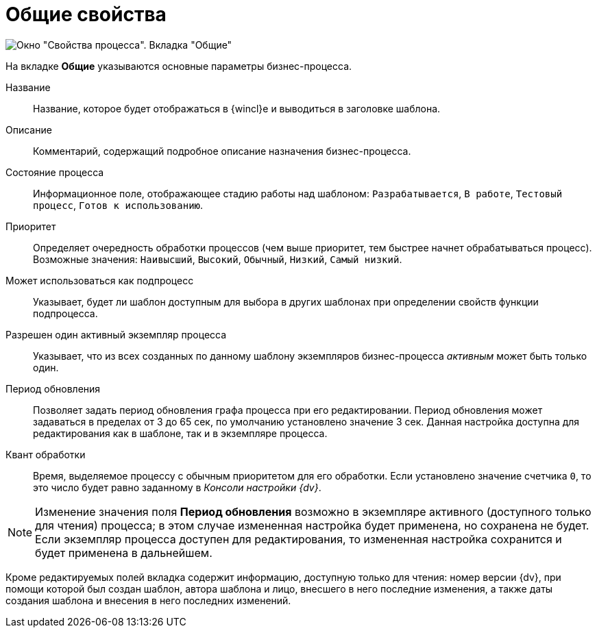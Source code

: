 = Общие свойства



image::Properties_of_Process_Tab_General.png[ Окно "Свойства процесса". Вкладка "Общие"]

На вкладке *Общие* указываются основные параметры бизнес-процесса.

Название::
  Название, которое будет отображаться в {wincl}е и выводиться в заголовке шаблона.
Описание::
  Комментарий, содержащий подробное описание назначения бизнес-процесса.
Состояние процесса::
  Информационное поле, отображающее стадию работы над шаблоном: `Разрабатывается`, `В работе`, `Тестовый процесс`, `Готов к использованию`.
Приоритет::
  Определяет очередность обработки процессов (чем выше приоритет, тем быстрее начнет обрабатываться процесс). Возможные значения: `Наивысший`, `Высокий`, `Обычный`, `Низкий`, `Самый низкий`.
Может использоваться как подпроцесс::
  Указывает, будет ли шаблон доступным для выбора в других шаблонах при определении свойств функции подпроцесса.
Разрешен один активный экземпляр процесса::
  Указывает, что из всех созданных по данному шаблону экземпляров бизнес-процесса _активным_ может быть только один.
Период обновления::
  Позволяет задать период обновления графа процесса при его редактировании. Период обновления может задаваться в пределах от 3 до 65 сек, по умолчанию установлено значение 3 сек. Данная настройка доступна для редактирования как в шаблоне, так и в экземпляре процесса.
Квант обработки::
  Время, выделяемое процессу с обычным приоритетом для его обработки. Если установлено значение счетчика `0`, то это число будет равно заданному в [.keyword .parmname]_Консоли настройки {dv}_.

[NOTE]
====
Изменение значения поля *Период обновления* возможно в экземпляре активного (доступного только для чтения) процесса; в этом случае измененная настройка будет применена, но сохранена не будет. Если экземпляр процесса доступен для редактирования, то измененная настройка сохранится и будет применена в дальнейшем.
====

Кроме редактируемых полей вкладка содержит информацию, доступную только для чтения: номер версии {dv}, при помощи которой был создан шаблон, автора шаблона и лицо, внесшего в него последние изменения, а также даты создания шаблона и внесения в него последних изменений.
